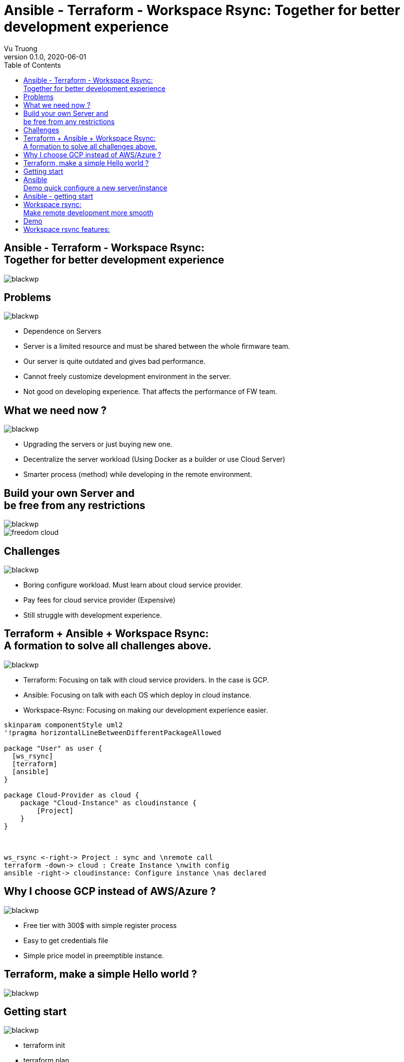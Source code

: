 = Ansible - Terraform - Workspace Rsync: Together for better development experience
:author: Vu Truong
:revnumber: 0.1.0
:revdate: 2020-06-01
:toc:
:docinfodir: dist/docinfo
:stylesdir: dist/css
:imagesdir: images
:docinfo: shared
:source-highlighter: rouge
:stylesheet!:
:linkcss:
:nofooter:

== Ansible - Terraform - Workspace Rsync: pass:q[<br>]Together for better development experience

[.background]
image::blackwp.png[]

== Problems

[.background]
image::blackwp.png[]
// TODO what is problems with firmware team development process now
// comments
* Dependence on Servers
* Server is a limited resource and must be shared between the whole firmware team.
* Our server is quite outdated and gives bad performance.
// People while working on the server will restrict permission. Then
// they can not freely to customize their development environment.
* Cannot freely customize development environment in the server.
* Not good on developing experience.
That affects the performance of FW team.

== What we need now ?

[.background]
image::blackwp.png[]

* Upgrading the servers or just buying new one.
* Decentralize the server workload (Using Docker as a builder or use Cloud Server)
* Smarter process (method) while developing in the remote environment.

== Build your own Server and pass:q[<br>]be free from any restrictions

[.background]
image::blackwp.png[]
// TODO

image::freedom_cloud.png[align="center"]

== Challenges

[.background]
image::blackwp.png[]
// must learn about how to configure a server in Cloud
* Boring configure workload.
Must learn about cloud service provider.
* Pay fees for cloud service provider (Expensive)
* Still struggle with development experience.

== Terraform + Ansible + Workspace Rsync:pass:q[<br>]A formation to solve all challenges above.

[.background]
image::blackwp.png[]

* Terraform: Focusing on talk with cloud service providers.
In the case is GCP.
* Ansible: Focusing on talk with each OS which deploy in cloud instance.
* Workspace-Rsync: Focusing on making our development experience easier.

[plantuml,work_progress,svg,align=center]
----
skinparam componentStyle uml2
'!pragma horizontalLineBetweenDifferentPackageAllowed

package "User" as user {
  [ws_rsync]
  [terraform]
  [ansible]
}

package Cloud-Provider as cloud {
    package "Cloud-Instance" as cloudinstance {
        [Project]
    }
}



ws_rsync <-right-> Project : sync and \nremote call
terraform -down-> cloud : Create Instance \nwith config
ansible -right-> cloudinstance: Configure instance \nas declared





----

== Why I choose GCP instead of AWS/Azure ?

[.background]
image::blackwp.png[]

* Free tier with 300$ with simple register process
* Easy to get credentials file
* Simple price model in preemptible instance.

== Terraform, make a simple Hello world ?

[.background]
image::blackwp.png[]

== Getting start

[.background]
image::blackwp.png[]

* terraform init
* terraform plan
* terraform apply

`Terraform Up and Run`

== Ansiblepass:q[<br>] Demo quick configure a new server/instance

[.background]
image::blackwp.png[]

== Ansible - getting start

[.background]
image::blackwp.png[]

* A slide is simply a level 2 section in Asciidoc.

== Workspace rsync: pass:q[<br>]Make remote development more smooth

[.background]
image::blackwp.png[]
// Picture here

== Demo

[.background]
image::blackwp.png[]

== Workspace rsync features:

[.background]
image::blackwp.png[]

* ws-rsync init
* ws-rsync push
* ws-rsync pull
* ws-rsync download
* ws-rsync upload
* ws-rsync call <command>
* ws-rsync start
